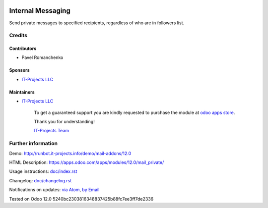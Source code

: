 .. image:: https://img.shields.io/badge/license-LGPL--3-blue.png
   :target: https://www.gnu.org/licenses/lgpl
   :alt: License: LGPL-3

====================
 Internal Messaging
====================

Send private messages to specified recipients, regardless of who are in followers list.

Credits
=======

Contributors
------------
* Pavel Romanchenko

Sponsors
--------
* `IT-Projects LLC <https://it-projects.info>`__

Maintainers
-----------
* `IT-Projects LLC <https://it-projects.info>`__

      To get a guaranteed support
      you are kindly requested to purchase the module
      at `odoo apps store <https://apps.odoo.com/apps/modules/12.0/mail_private/>`__.

      Thank you for understanding!

      `IT-Projects Team <https://www.it-projects.info/team>`__

Further information
===================

Demo: http://runbot.it-projects.info/demo/mail-addons/12.0

HTML Description: https://apps.odoo.com/apps/modules/12.0/mail_private/

Usage instructions: `<doc/index.rst>`_

Changelog: `<doc/changelog.rst>`_

Notifications on updates: `via Atom <https://github.com/it-projects-llc/mail-addons/commits/12.0/mail_private.atom>`_, `by Email <https://blogtrottr.com/?subscribe=https://github.com/it-projects-llc/mail-addons/commits/12.0/mail_private.atom>`_

Tested on Odoo 12.0 5240bc2303816348837425b88fc7ee3ff7de2336
